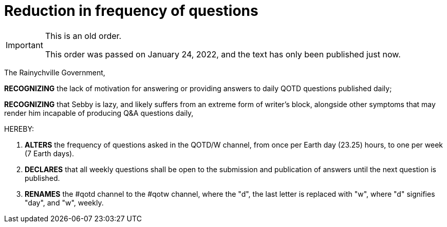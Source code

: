 = Reduction in frequency of questions

[IMPORTANT]
.This is an old order.
====
This order was passed on January 24, 2022, and the text has only been published just now. 
====

The Rainychville Government,

*RECOGNIZING* the lack of motivation for answering or providing answers to
daily QOTD questions published daily;

*RECOGNIZING* that Sebby is lazy, and likely suffers from an extreme form of
writer's block, alongside other symptoms that may render him incapable of
producing Q&A questions daily,

HEREBY:

. *ALTERS* the frequency of questions asked in the QOTD/W channel, from once
per Earth day (23.25) hours, to one per week (7 Earth days).

. *DECLARES* that all weekly questions shall be open to the submission and
publication of answers until the next question is published.

. *RENAMES* the #qotd channel to the #qotw channel, where the "d", the
last letter is replaced with "w", where "d" signifies "day", and "w",
weekly.
